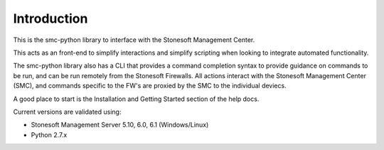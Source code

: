 Introduction
============
This is the smc-python library to interface with the Stonesoft Management Center.

This acts as an front-end to simplify interactions and simplify scripting when looking
to integrate automated functionality. 

The smc-python library also has a CLI that provides a command completion syntax to provide
guidance on commands to be run, and can be run remotely from the Stonesoft Firewalls. All
actions interact with the Stonesoft Management Center (SMC), and commands specific to the FW's are
proxied by the SMC to the individual deviecs. 

A good place to start is the Installation and Getting Started section of the help docs.

Current versions are validated using:

* Stonesoft Management Server 5.10, 6.0, 6.1 (Windows/Linux)
* Python 2.7.x



